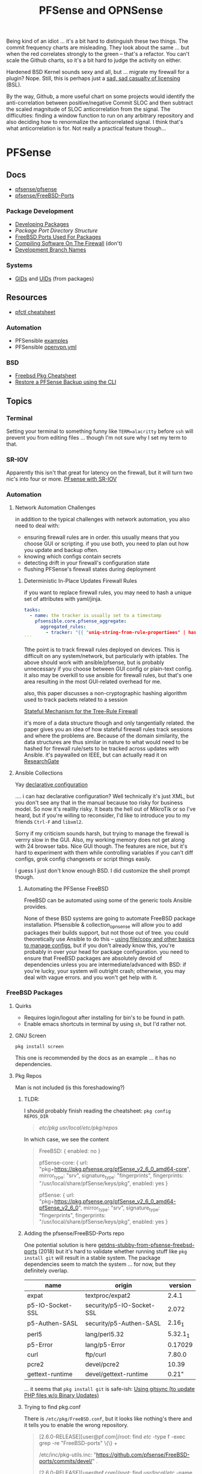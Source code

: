 :PROPERTIES:
:ID:       265a53db-5aac-4be0-9395-85e02027e512
:END:
#+TITLE: PFSense and OPNSense
#+DESCRIPTION: The Firewall
#+TAGS:

Being kind of an idiot ... it's a bit hard to distinguish these two things. The
commit frequency charts are misleading. They look about the same ... but when
the red correlates strongly to the green -- that's a refactor. You can't scale
the Github charts, so it's a bit hard to judge the activity on either.

Hardened BSD Kernel sounds sexy and all, but ... migrate my firewall for a
plugin? Nope. Still, this is perhaps just a [[https://github.com/zerotier/ZeroTierOne/blob/dev/LICENSE.txt][sad, sad casualty of licensing]] (BSL).

By the way, Github, a more useful chart on some projects would identify the
anti-correlation between positive/negative Commit SLOC and then subtract the
scaled magnitude of SLOC anticorrelation from the signal. The difficulties:
finding a window function to run on any arbitrary repository and also deciding
how to renormalize the anticorrelated signal. I think that's what
anticorrelation is for. Not really a practical feature though...


* PFSense
** Docs
+ [[https://github.com/pfsense/pfsense][pfsense/pfsense]]
+ [[github:pfsense/FreeBSD-Ports][pfsense/FreeBSD-Ports]]

*** Package Development

+ [[https://docs.netgate.com/pfsense/en/latest/development/develop-packages.html][Developing Packages]]
+ [[Package Port Directory Structure][Package Port Directory Structure]]
+ [[https://docs.netgate.com/pfsense/en/latest/development/package-port-list.html][FreeBSD Ports Used For Packages]]
+ [[https://docs.netgate.com/pfsense/en/latest/development/compile-software.html][Compiling Software On The Firewall]] (don't)
+ [[https://docs.netgate.com/pfsense/en/latest/development/branches.html][Development Branch Names]]

*** Systems

+ [[https://github.com/pfsense/FreeBSD-ports/blob/devel/GIDs][GIDs]] and [[https://github.com/pfsense/FreeBSD-ports/blob/devel/UIDs][UIDs]] (from packages)

** Resources

+ [[https://www.openbsdhandbook.com/pf/cheat_sheet/][pfctl cheatsheet]]

*** Automation

+ PFSensible [[https://github.com/pfsensible/core/tree/master/examples][examples]]
+ PFSensible [[https://github.com/pfsensible/core/blob/master/openvpn.yml][openvpn.yml]]


*** BSD
+ [[https://difyel.com/cheatsheet/freebsd-pkg-cheat-sheet/index.html][Freebsd Pkg Cheatsheet]]
+ [[https://optionkey.blogspot.com/2022/03/restore-pfsense-backup-using-cli.html][Restore a PFSense Backup using the CLI]]

** Topics

*** Terminal

Setting your terminal to something funny like =TERM=alacritty= before =ssh= will
prevent you from editing files ... though I'm not sure why I set my term to
that.

*** SR-IOV

Apparently this isn't that great for latency on the firewall, but it will turn two
nic's into four or more. [[https://forum.netgate.com/topic/120383/pfsense-with-sr-iov-virtual-function-nic/3][PFsense with SR-IOV]]

*** Automation

**** Network Automation Challenges

in addition to the typical challenges with network automation, you also need to
deal with:

- ensuring firewall rules are in order. this usually means that you choose GUI
  or scripting. if you use both, you need to plan out how you update and backup
  often.
- knowing which configs contain secrets
- detecting drift in your firewall's configuration state
- flushing PFSense's firewall states during deployment

***** Deterministic In-Place Updates Firewall Rules

if you want to replace firewall rules, you may need to hash a unique set of
attributes with yaml/jinja.

#+begin_src yaml
tasks:
  - name: the tracker is usually set to a timestamp
    pfsensible.core.pfsense_aggregate:
      aggregated_rules:
        - tracker: "{{ "uniq-string-from-rule-propertiees" | hash("SHA1") }}"
```
#+end_src

Tthe point is to track firewall rules deployed on devices. This is difficult on
any system/network, but particularly with iptables. The above should work with
ansible/pfsense, but is probably unnecessary if you choose between GUI config or
plain-text config. it also may be overkill to use ansible for firewall rules,
but that's one area resulting in the most GUI-related overhead for me.

also, this paper discusses a non-cryptographic hashing algorithm used to track
packets related to a session

[[https://doi.org/10.1109/TrustCom.2014.20][Stateful Mechanism for the Tree-Rule Firewall]]

it's more of a data structure though and only tangentially related. the paper
gives you an idea of how stateful firewall rules track sessions and where the
problems are. Because of the domain similarity, the data structures are thus
similar in nature to what would need to be hashed for firewall rule/sets to be
tracked across updates with Ansible. it's paywalled on IEEE, but can actually
read it on [[https://www.researchgate.net/publication/266319157_A_Stateful_Mechanism_for_the_Tree-Rule_Firewall][ResearchGate]]

**** Ansible Collections

Yay [[https://galaxy.ansible.com/pfsensible/core][declarative configuration]]

.... i can haz declarative configuration? Well technically it's just XML, but
you don't see any that in the manual because too risky for business model. So
now it's realllly risky. It beats the hell out of MikroTik or so I've heard, but
if you're willing to reconsider, I'd like to introduce you to my friends
=Ctrl-F= and =libxml2=.

Sorry if my criticism sounds harsh, but trying to manage the firewall is verrry
slow in the GUI. Also, my working memory does not get along with 24 browser
tabs. Nice GUI though. The features are nice, but it's hard to experiment with
them while controlling variables if you can't diff configs, grok config
changesets or script things easily.

I guess I just don't know enough BSD. I did customize the shell prompt though.

***** Automating the PFSense FreeBSD

FreeBSD can be automated using some of the generic tools Ansible provides.

None of these BSD systems are going to automate FreeBSD package
installation. Pfsensible & collection_opnsense will allow you to add packages
their builds support, but not those out of tree. you could theoretically use
Ansible to do this -- [[https://github.com/pfsensible/core/blob/master/examples/roles/pfsense_setup/tasks/main.yml][using file/copy and other basics to manage configs]],
but if you don't already know this, you're probably in over your head for
package configuration. you need to ensure that FreeBSD packages are absolutely
devoid of dependencies unless you are intermediate/advanced with BSD: if you're
lucky, your system will outright crash; otherwise, you may deal with vague
errors. and you won't get help with it.

*** FreeBSD Packages

**** Quirks

+ Requires login/logout after installing for bin's to be found in path.
+ Enable emacs shortcuts in terminal by using =sh=, but I'd rather not.

**** GNU Screen

=pkg install screen=

This one is recommended by the docs as an example ... it has no dependencies.


**** Pkg Repos

Man is not included (is this foreshadowing?)

***** TLDR:

I should probably finish reading the cheatsheet: =pkg config REPOS_DIR=

#+begin_quote
/etc/pkg/
/usr/local/etc/pkg/repos/
#+end_quote

In which case, we see the content

#+begin_quote
FreeBSD: { enabled: no }

pfSense-core: {
  url: "pkg+https://pkg.pfsense.org/pfSense_v2_6_0_amd64-core",
  mirror_type: "srv",
  signature_type: "fingerprints",
  fingerprints: "/usr/local/share/pfSense/keys/pkg",
  enabled: yes
}

pfSense: {
  url: "pkg+https://pkg.pfsense.org/pfSense_v2_6_0_amd64-pfSense_v2_6_0",
  mirror_type: "srv",
  signature_type: "fingerprints",
  fingerprints: "/usr/local/share/pfSense/keys/pkg",
  enabled: yes
}
#+end_quote


***** Adding the pfsense/FreeBSD-Ports repo

One potential solution is here [[https://forum.netgate.com/topic/130832/solution-posted-dns-tls-getdns-stubby-from-pfsense-freebsd-ports][getdns-stubby-from-pfsense-freebsd-ports]] (2018)
but it's hard to validate whether running stuff like =pkg install git= will
result in a stable system. The package dependencies seem to match the system
... for now, but they definitely overlap.

|------------------+---------------------------+----------|
| name             | origin                    |  version |
|------------------+---------------------------+----------|
| expat            | textproc/expat2           |    2.4.1 |
| p5-IO-Socket-SSL | security/p5-IO-Socket-SSL |    2.072 |
| p5-Authen-SASL   | security/p5-Authen-SASL   |   2.16_1 |
| perl5            | lang/perl5.32             | 5.32.1_1 |
| p5-Error         | lang/p5-Error             |  0.17029 |
| curl             | ftp/curl                  |   7.80.0 |
| pcre2            | devel/pcre2               |    10.39 |
| gettext-runtime  | devel/gettext-runtime     |    0.21" |
|------------------+---------------------------+----------|

... it seems that =pkg install git= is safe-ish: [[https://docs.netgate.com/pfsense/en/latest/development/gitsync.html?highlight=pkg%20git#troubleshooting][Using gitsync [to update PHP
files w/o Binary Updates)]]

***** Trying to find pkg.conf

There is =/etc/pkg/FreeBSD.conf=, but it looks like nothing's there and it tells
you to enable the wrong repository.

#+begin_quote
[2.6.0-RELEASE][user@pf.com]/root: find /etc/ -type f -exec grep -re  "FreeBSD-ports" \{\} +

/etc/inc/pkg-utils.inc:             "https://github.com/pfsense/FreeBSD-ports/commits/devel/" .

[2.6.0-RELEASE][user@pf.com]/root: find /usr/local/etc/ -name "*conf" -type f -exec grep -re "FreeBSD-ports" \{\} +

[2.6.0-RELEASE][user@pf.com]/root: find /usr/local/etc/ -type f -exec grep -re "FreeBSD-ports" \{\} +

[2.6.0-RELEASE][user@pf.com]/root: find /etc/ -type f -exec grep -re "FreeBSD-ports" \{\} +

/etc/inc/pkg-utils.inc:             "https://github.com/pfsense/FreeBSD-ports/commits/devel/" .
#+end_quote

Tracing the =pkg-utils.inc= leads to these maintainance scripts, so it looks
like I already have the repository, but it's just not enabled by a config
file. I already tried searching =/tmp= ... since I've scripted DDWRT by =nvram=
before I know how runtime state is setup there.

#+begin_quote
[2.6.0-RELEASE][user@pf.com]/root: find /etc/ -type f -exec grep -re "pkg-utils.inc" \{\} +

/etc/rc.update_pkg_metadata:    && /usr/local/bin/php -r 'require_once("pkg-utils.inc");update_repos();' \
/etc/rc.stop_packages:require_once("pkg-utils.inc");
/etc/rc.start_packages:require_once("pkg-utils.inc");
/etc/inc/pkg-utils.inc: * pkg-utils.inc
/etc/inc/pkg-utils.inc: require_once("pkg-utils.inc");
/etc/inc/system.inc:    require_once("pkg-utils.inc");
/etc/phpshellsessions/uninstallpkg:require_once("pkg-utils.inc");
/etc/phpshellsessions/installpkg:require_once("pkg-utils.inc");
/etc/phpshellsessions/gitsync:  require_once("pkg-utils.inc");
/etc/rc.packages:require_once("pkg-utils.inc");
/etc/rc.initial.defaults:require_once("pkg-utils.inc");
/etc/mtree/etc.dist:    pkg-utils.inc \
/etc/rc.bootup:require_once("pkg-utils.inc");
/etc/rc.package_reinstall_all:require_once("pkg-utils.inc");
#+end_quote


*** ZeroTier

Zerotier has no runtime dependencies which is fantastic. It only has the
buildtime deps: =as= for gas and =gmake= for making things.

+ [[https://docs.opnsense.org/manual/how-tos/zerotier.html][OPNSense: ZeroTier Configuration]]
+ [[https://docs.zerotier.com/devices/opnsense/][ZeroTier: Configuration for OPNSense]]

**** Update to the beta pfSense

Start by upgrading to the devel channel of pfsense, which is =12.7-beta= for
me. This should avoid kernel mismatch problems when installing the latest
zerotier packages.

When the system comes back online, you may need to update/refresh some packages
and restart some services. DNS and the WebConfigurator were not running properly
at first.

**** Manual install

Then install these. The grungier the system, the more essential =screen= is...

#+begin_src shell
pkg install screen
pkg install git
#+end_src

Then add the FreeBSD package tree: Edit the
=/usr/local/etc/pkg/repos/{FreeBSD,pfSense}.conf= files and change ={ enabled no
}= to =yes=.

+Run pkg upgrade and reboot+ nevermind: don't do this unless necessary. it wants
to upgrade too many packages.

Run =pkg install zerotier= and if you're running on pfSense 12.7 it will still
complain about differences in the kernel version, but they will be minimal. You
should see output like the following.

This apparently includes instructions on how to start zerotier as a service,
which was one point where I was a bit confused.

#+begin_quote
To ignore this error set IGNORE_OSVERSION=yes
- package: 1400090
- running kernel: 1400085
Ignore the mismatch and continue? [y/N]: y
Processing entries: 100%
FreeBSD repository update completed. 32316 packages processed.
Updating pfSense-core repository catalogue...
pfSense-core repository is up to date.
Updating pfSense repository catalogue...
pfSense repository is up to date.
All repositories are up to date.
The following 1 package(s) will be affected (of 0 checked):

New packages to be INSTALLED:
	zerotier: 1.10.6 [FreeBSD]

Number of packages to be installed: 1

The process will require 2 MiB more space.
551 KiB to be downloaded.

Proceed with this action? [y/N]: y
[1/1] Fetching zerotier-1.10.6.pkg: 100%  551 KiB 564.2kB/s    00:01
Checking integrity... done (0 conflicting)
[1/1] Installing zerotier-1.10.6...
[1/1] Extracting zerotier-1.10.6: 100%
=====
Message from zerotier-1.10.6:

--
Note that ZeroTier 1.4.6+ has a *new* license prohibiting commercial SaaS
style usage, as well as excluding government organisations. Read the
license details carefully to ensure your compliance.

First start the zerotier service:

service zerotier start

To connect to a zerotier network:

zerotier-cli join <network>

If you are running other daemons or require firewall rules to depend on
zerotier interfaces being available at startup, you may need to enable
the following sysctl in /etc/sysctl.conf:

net.link.tap.up_on_open=1

This avoids a race condition where zerotier interfaces are created, but
not up, prior to firewalls and services trying to use them.

You can place optional configuration in /var/db/zerotier-one/local.conf
as required, see documentation at https://www.zerotier.com/manual.shtml

If your system boots from DHCP (such as a laptop), there is a new rc.conf
flag that will require that system startup will wait until the zerotier
network is established before proceeding. Note that this flag *does not*
work for systems configured with statically assigned IP addresses, and
these will hang indefinitely due to an irreducible loop in rc(8) startup
files. This flag is disabled by default.
#+end_quote

**** Testing the service

+ Config??
+ run =zerotier -d=

**** Binding the service to an interface

**** Autostarting the service


**** Other Resources

+ [[https://forum-netgate-com.translate.goog/topic/178751/pfsense-plus-23-01%E5%AE%89%E8%A3%85%E9%85%8D%E7%BD%AEzerotier?_x_tr_sl=auto&_x_tr_tl=en&_x_tr_hl=en-US&_x_tr_hist=true][Forum Post on installing ZeroTier from pkg.freebsd.org]] ... but how do I get it
  from the pfsense/FreeBSD-ports repository? They say [[https://forum.netgate.com/topic/174951/pfsense-pkg-from-freebsd-ports-or-repo/11][don't do it]], but I already
  figured that out.

*** IPSec Tunnels

Interesting things can be done with these, but the routing/firewalls can be complicated.

It may be smart to configure IPSec-over-ZeroTier. Maybe unnecessary and it maybe
won't help if the ZT endpoints are vulnerable.

** Issues

*** ZeroTier on PFSense

+ [[https://discuss.zerotier.com/t/sharing-my-experience-to-setup-zerotier-in-opnsense-and-pfsense-with-ospf/6740/17][Sharing my experience to setup Zerotier in OPNsense and PFsense with OSPF]]
+ [[https://forum.netgate.com/topic/173470/tailscale-package-now-available-on-pfsense-software][Tailscale Package Now Available on pfSense Router]] But no ZeroTier... ?
  Tailscale isn't revolutionary, it's likely brittle since it's not "the thing
  in itself."

[[https://forum.netgate.com/topic/91683/zerotier-one-as-a-package-100usd][$1000+ Bounty Stands For ZeroTier GUI in PFSense]] (see thread)

...? is this legit? a few lines of PHP?

**** Old Notes

Now that I'm really getting into this ... it would be difficult to control
access if ZeroTier isn't coming through the front door.

According to [[https://www.reddit.com/r/PFSENSE/comments/tskpkl/official_zerotier_pfsense_package/][r/PFSense]], this feature isn't being implemented, while being
available on OPNSense. There are mentions of [[https://github.com/ChanceM/pfSense-pkg-zerotier][ChanceM/pfSense-pkg-zerotier]], a
custom package implementing the FreeBSD ZeroTier 1.8.6, but it doesn't seem to
be very active.

However, there are [[https://github.com/search?q=repo%3Apfsense%2FFreeBSD-ports+zerotier&type=commits][recent commits]] to PFSense indicating the package is coming
(1.10+), but it requires installing directly from the [[https://github.com/pfsense/FreeBSD-ports/blob/main/net/zerotier/Makefile][FreeBSD "ports tree"]]. The
main difference here is that the custom package modifies the PHP and installs as
a bundle ... while also being incompatible with the fresh ports version.

The OPNSense package, which sources an older ZeroTier package comes with this
[[https://github.com/opnsense/ports/blob/87bbf9d6d93faceee98816de7f86989405f323d5/net/zerotier/pkg-message#L16-L23][important caveat]] addressing a potential race condition, which is mentioned as a
problem for the custom PFSense package. The following "sysctl" should be enabled
=net.link.tap.up_on_open=1= to address the problem (on OPNSense)


* OPNSense

** Docs

** Resources

*** Automation

[[https://github.com/ansibleguy/collection_opnsense][ansibleguy/collection_opnsense]]

There are basically no downloads. That's sad. However, it looks like this
collection is actually pretty good and, because of the OPNSense API, would adopt
features more quickly.

*** ZeroTier

OPNSense has a native plugin

+ [[https://docs.opnsense.org/manual/how-tos/zerotier.html][OPNSense: ZeroTier Configuration]]
+ [[https://docs.zerotier.com/devices/opnsense/][ZeroTier: Configuration for OPNSense]]

** Topics

** Issues

* Roam
